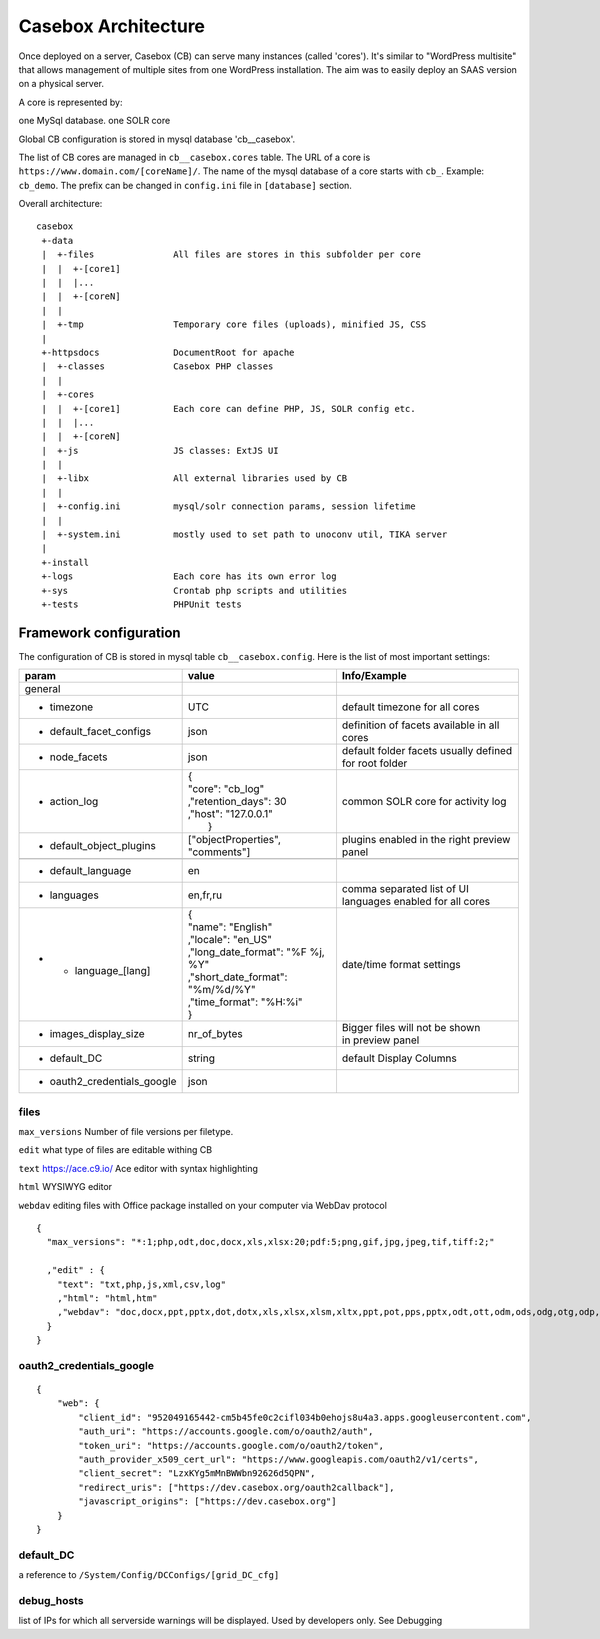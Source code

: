 Casebox Architecture
======================

Once deployed on a server, Casebox (CB) can serve many instances (called 'cores'). It's similar to "WordPress multisite" that allows management of multiple sites from one WordPress installation. The aim was to easily deploy an SAAS version on a physical server.

A core is represented by:

one MySql database.
one SOLR core

Global CB configuration is stored in mysql database 'cb__casebox'.

The list of CB cores are managed in ``cb__casebox.cores`` table. The URL of a core is ``https://www.domain.com/[coreName]/``. The name of the mysql database of a core starts with ``cb_``. Example: ``cb_demo``. The prefix can be changed in ``config.ini`` file in ``[database]`` section.

Overall architecture:

.. image:: /i/dev/architecture.png

::

    casebox
     +-data
     |  +-files               All files are stores in this subfolder per core
     |  |  +-[core1]
     |  |  |...
     |  |  +-[coreN]
     |  |
     |  +-tmp                 Temporary core files (uploads), minified JS, CSS
     |
     +-httpsdocs              DocumentRoot for apache
     |  +-classes             Casebox PHP classes
     |  |
     |  +-cores
     |  |  +-[core1]          Each core can define PHP, JS, SOLR config etc.
     |  |  |...
     |  |  +-[coreN]
     |  +-js                  JS classes: ExtJS UI
     |  |
     |  +-libx                All external libraries used by CB
     |  |
     |  +-config.ini          mysql/solr connection params, session lifetime
     |  |
     |  +-system.ini          mostly used to set path to unoconv util, TIKA server
     |
     +-install
     +-logs                   Each core has its own error log
     +-sys                    Crontab php scripts and utilities
     +-tests                  PHPUnit tests


Framework configuration
-----------------------
The configuration of CB is stored in mysql table ``cb__casebox.config``. Here is the list of most important settings:

+---------------------------+------------------------------------+------------------------------------+
|param                      |  value                             | Info/Example                       |
+===========================+====================================+====================================+
|general                    |                                    |                                    |
+---------------------------+------------------------------------+------------------------------------+
|- timezone                 | UTC                                | default timezone for all cores     |
+---------------------------+------------------------------------+------------------------------------+
|- default_facet_configs    | json                               | definition of facets available     |
|                           |                                    | in all cores                       |
+---------------------------+------------------------------------+------------------------------------+
|- node_facets              | json                               | default folder facets              |
|                           |                                    | usually defined for root folder    |
+---------------------------+------------------------------------+------------------------------------+
|- action_log               | | {                                |  common SOLR core                  |
|                           | | "core": "cb_log"                 |  for activity log                  |
|                           | | ,"retention_days": 30            |                                    |
|                           | | ,"host": "127.0.0.1"             |                                    |
|                           | |  }                               |                                    |
+---------------------------+------------------------------------+------------------------------------+
|- default_object_plugins   | ["objectProperties", "comments"]   | plugins enabled in the right       |
|                           |                                    | preview panel                      |
+---------------------------+------------------------------------+------------------------------------+
|                           |                                    |                                    |
+---------------------------+------------------------------------+------------------------------------+
|- default_language         | en                                 |                                    |
+---------------------------+------------------------------------+------------------------------------+
|- languages                | en,fr,ru                           | | comma separated list of UI       |
|                           |                                    | | languages enabled for all cores  |
+---------------------------+------------------------------------+------------------------------------+
|- - language_[lang]        | | {                                | date/time format settings          |
|                           | | "name": "English"                |                                    |
|                           | | ,"locale": "en_US"               |                                    |
|                           | | ,"long_date_format": "%F %j, %Y" |                                    |
|                           | | ,"short_date_format": "%m/%d/%Y" |                                    |
|                           | | ,"time_format": "%H:%i"          |                                    |
|                           | | }                                |                                    |
+---------------------------+------------------------------------+------------------------------------+
|- images_display_size      | nr_of_bytes                        | | Bigger files will not be shown   |
|                           |                                    | | in preview panel                 |
+---------------------------+------------------------------------+------------------------------------+
|- default_DC               | string                             | default Display Columns            |
+---------------------------+------------------------------------+------------------------------------+
|- oauth2_credentials_google| json                               |                                    |
+---------------------------+------------------------------------+------------------------------------+



files
^^^^^^^^^^^^^
``max_versions``
Number of file versions per filetype.

``edit``
what type of files are editable withing CB

``text``
https://ace.c9.io/ Ace editor with syntax highlighting

``html``
WYSIWYG editor

``webdav``
editing files with Office package installed on your computer via WebDav protocol

::

    {
      "max_versions": "*:1;php,odt,doc,docx,xls,xlsx:20;pdf:5;png,gif,jpg,jpeg,tif,tiff:2;"

      ,"edit" : {
        "text": "txt,php,js,xml,csv,log"
        ,"html": "html,htm"
        ,"webdav": "doc,docx,ppt,pptx,dot,dotx,xls,xlsx,xlsm,xltx,ppt,pot,pps,pptx,odt,ott,odm,ods,odg,otg,odp,odf,odb"
      }
    }



oauth2_credentials_google
^^^^^^^^^^^^^^^^^^^^^^^^^^^^^

::

        {
            "web": {
                "client_id": "952049165442-cm5b45fe0c2cifl034b0ehojs8u4a3.apps.googleusercontent.com",
                "auth_uri": "https://accounts.google.com/o/oauth2/auth",
                "token_uri": "https://accounts.google.com/o/oauth2/token",
                "auth_provider_x509_cert_url": "https://www.googleapis.com/oauth2/v1/certs",
                "client_secret": "LzxKYg5mMnBWWbn92626d5QPN",
                "redirect_uris": ["https://dev.casebox.org/oauth2callback"],
                "javascript_origins": ["https://dev.casebox.org"]
            }
        }


default_DC
^^^^^^^^^^^^^^^^^^^^^^^^^^^^^
a reference to ``/System/Config/DCConfigs/[grid_DC_cfg]``

debug_hosts
^^^^^^^^^^^^^^^^^^
list of IPs for which all serverside warnings will be displayed. Used by developers only. See Debugging


